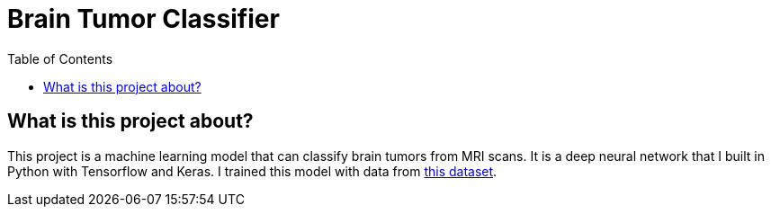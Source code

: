 :toc:
:toclevels: 4
:KaggleDataset: https://www.kaggle.com/datasets/jakeshbohaju/brain-tumor

= Brain Tumor Classifier

== What is this project about?

This project is a machine learning model that can classify brain tumors from MRI scans. It is a deep neural network that I built in Python with Tensorflow and Keras. I trained this model with data from {KaggleDataset}[this dataset].